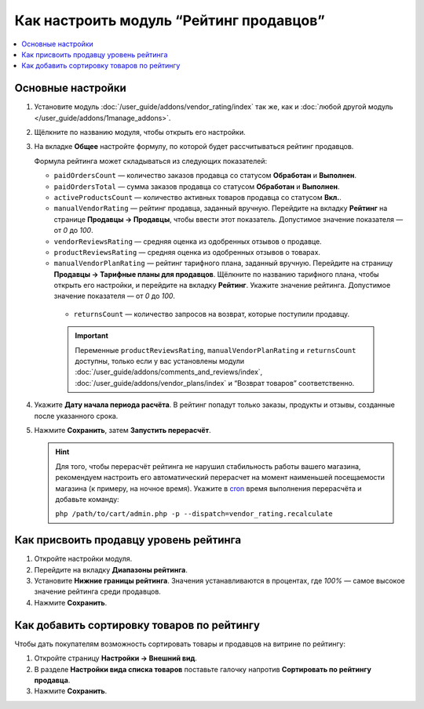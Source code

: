 ****************************************
Как настроить модуль “Рейтинг продавцов”
****************************************

.. contents::
    :local:
    
Основные настройки
==================

#. Установите модуль :doc:`/user_guide/addons/vendor_rating/index` так же, как и :doc:`любой другой модуль </user_guide/addons/1manage_addons>`.

#. Щёлкните по названию модуля, чтобы открыть его настройки.

#. На вкладке **Общее** настройте формулу, по которой будет рассчитываться рейтинг продавцов.

   Формула рейтинга может складываться из следующих показателей:
   
   * ``paidOrdersCount`` — количество заказов продавца со статусом **Обработан** и **Выполнен**.
   
   * ``paidOrdersTotal`` — сумма заказов продавца со статусом **Обработан** и **Выполнен**.
   
   * ``activeProductsCount`` — количество активных товаров продавца со статусом **Вкл.**.
   
   * ``manualVendorRating`` — рейтинг продавца, заданный вручную. Перейдите на вкладку **Рейтинг** на странице **Продавцы → Продавцы**, чтобы ввести этот показатель. Допустимое значение показателя — от *0* до *100*.
   
   * ``vendorReviewsRating`` — средняя оценка из одобренных отзывов о продавце.
   
   * ``productReviewsRating`` — средняя оценка из одобренных отзывов о товарах.
   
   * ``manualVendorPlanRating`` — рейтинг тарифного плана, заданный вручную. Перейдите на страницу **Продавцы → Тарифные планы для продавцов**. Щёлкните по названию тарифного плана, чтобы открыть его настройки, и перейдите на вкладку **Рейтинг**. Укажите значение рейтинга. Допустимое значение показателя — от *0* до *100*.
   
    • ``returnsCount`` — количество запросов на возврат, которые поступили продавцу.
    
    .. important::
    
        Переменные ``productReviewsRating``, ``manualVendorPlanRating`` и ``returnsCount`` доступны, только если у вас установлены модули :doc:`/user_guide/addons/comments_and_reviews/index`, :doc:`/user_guide/addons/vendor_plans/index` и “Возврат товаров” соответственно.
        
#. Укажите **Дату начала периода расчёта**. В рейтинг попадут только заказы, продукты и отзывы, созданные после указанного срока.

#. Нажмите **Сохранить**, затем **Запустить перерасчёт**.

   .. fancybox:: img/rating_general_settings.png
       :alt: Вкладка Общее настроек модуля Рейтинг продавцов
       
   .. hint::

       Для того, чтобы перерасчёт рейтинга не нарушил стабильность работы вашего магазина, рекомендуем настроить его автоматический перерасчет на момент наименьшей посещаемости магазина (к примеру, на ночное время). Укажите в `cron <http://ru.wikipedia.org/wiki/Cron>`_ время выполнения перерасчёта и добавьте команду:
       
       ``php /path/to/cart/admin.php -p --dispatch=vendor_rating.recalculate``

Как присвоить продавцу уровень рейтинга
=======================================

#. Откройте настройки модуля.

#. Перейдите на вкладку **Диапазоны рейтинга**.

#. Установите **Нижние границы рейтинга**. Значения устанавливаются в процентах, где *100%* — самое высокое значение рейтинга среди продавцов. 

#. Нажмите **Сохранить**.

   .. fancybox:: img/rating_ranges.png
       :alt: Вкладка Диапазоны рейтинга настроек модуля Рейтинг продавцов

Как добавить сортировку товаров по рейтингу
===========================================

Чтобы дать покупателям возможность сортировать товары и продавцов на витрине по рейтингу:

#. Откройте страницу **Настройки → Внешний вид**.

#. В разделе **Настройки вида списка товаров** поставьте галочку напротив **Сортировать по рейтингу продавца**.

#. Нажмите **Сохранить**.

   .. fancybox:: img/enable_sort_by_rating.png
       :alt: Включение настройки сортировки по рейтингу



